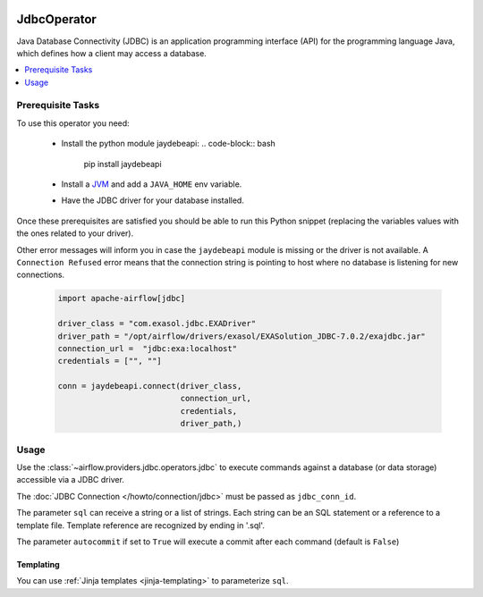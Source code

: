  .. Licensed to the Apache Software Foundation (ASF) under one
    or more contributor license agreements.  See the NOTICE file
    distributed with this work for additional information
    regarding copyright ownership.  The ASF licenses this file
    to you under the Apache License, Version 2.0 (the
    "License"); you may not use this file except in compliance
    with the License.  You may obtain a copy of the License at

 ..   http://www.apache.org/licenses/LICENSE-2.0

 .. Unless required by applicable law or agreed to in writing,
    software distributed under the License is distributed on an
    "AS IS" BASIS, WITHOUT WARRANTIES OR CONDITIONS OF ANY
    KIND, either express or implied.  See the License for the
    specific language governing permissions and limitations
    under the License.

.. _howto/operator:JdbcOperator:

JdbcOperator
============

Java Database Connectivity (JDBC) is an application programming interface
(API) for the programming language Java, which defines how a client may
access a database.

.. contents::
  :depth: 1
  :local:

Prerequisite Tasks
^^^^^^^^^^^^^^^^^^

To use this operator you need:

  * Install the python module jaydebeapi:
    .. code-block:: bash

      pip install jaydebeapi

  * Install a `JVM <https://adoptopenjdk.net/installation.html>`_ and
    add a ``JAVA_HOME`` env variable.
  * Have the JDBC driver for your database installed.

Once these prerequisites are satisfied you should be able to run
this Python snippet (replacing the variables values with the ones
related to your driver).

Other error messages will inform you in case the ``jaydebeapi`` module
is missing or the driver is not available. A ``Connection Refused``
error means that the connection string is pointing to host where no
database is listening for new connections.

  .. code-block:: python

    import apache-airflow[jdbc]

    driver_class = "com.exasol.jdbc.EXADriver"
    driver_path = "/opt/airflow/drivers/exasol/EXASolution_JDBC-7.0.2/exajdbc.jar"
    connection_url =  "jdbc:exa:localhost"
    credentials = ["", ""]

    conn = jaydebeapi.connect(driver_class,
                              connection_url,
                              credentials,
                              driver_path,)

Usage
^^^^^
Use the :class:`~airflow.providers.jdbc.operators.jdbc` to execute
commands against a database (or data storage) accessible via a JDBC driver.

The :doc:`JDBC Connection </howto/connection/jdbc>` must be passed as
``jdbc_conn_id``.

.. exampleinclude:: /../airflow/providers/jdbc/example_dags/example_jdbc_queries.py
    :language: python
    :start-after: [START howto_operator_jdbc]
    :end-before: [END howto_operator_jdbc]

The parameter ``sql`` can receive a string or a list of strings.
Each string can be an SQL statement or a reference to a template file.
Template reference are recognized by ending in '.sql'.

The parameter ``autocommit`` if set to ``True`` will execute a commit after
each command (default is ``False``)

Templating
----------

You can use :ref:`Jinja templates <jinja-templating>` to parameterize
``sql``.

.. exampleinclude:: /../airflow/providers/jdbc/example_dags/example_jdbc_queries.py
    :language: python
    :start-after: [START howto_operator_jdbc_template]
    :end-before: [END howto_operator_jdbc_template]
